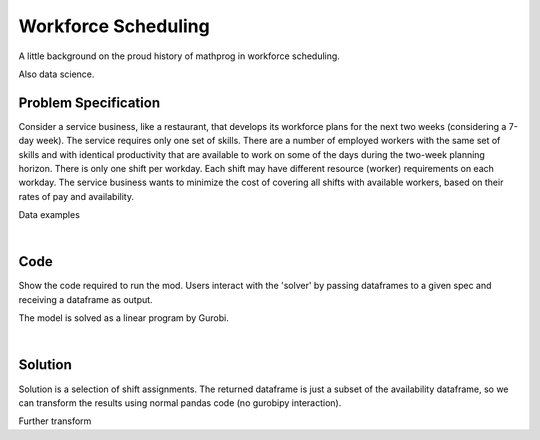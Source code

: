 Workforce Scheduling
====================

A little background on the proud history of mathprog in workforce scheduling.

Also data science.

Problem Specification
---------------------

Consider a service business, like a restaurant, that develops its workforce plans for the next two weeks (considering a 7-day week). The service requires only one set of skills. There are a number of employed workers with the same set of skills and with identical productivity that are available to work on some of the days during the two-week planning horizon. There is only one shift per workday. Each shift may have different resource (worker) requirements on each workday. The service business wants to minimize the cost of covering all shifts with available workers, based on their rates of pay and availability.

.. tabs::

    .. tab:: Data Specification

        The workforce scheduling model takes the following inputs:

        * The ``availability`` dataframe has two columns: ``Worker`` and ``Shift``. Each row in dataframe specifies that the given worker is available to work the given shift.
        * The ``shift_requirements`` dataframe has two columns: ``Shift`` and ``Required``. Each row specifies the number of workers required for a given shift. There should be one row for every unique worker in ``availability["Workers"]``.
        * The ``pay_rates`` dataframe has two columns: ``Worker`` and ``PayRate``. Each row specifies the pay per shift worked for that worker. There should be one row for every unique shift in ``availability["Shift"]``.

        When ``solve_workforce_scheduling`` is called, a model is formulated and solved immediately using Gurobi. Workers will be assigned only to shifts they are available for, in such a way that all requirements are covered while total cost of covering all shifts is minimised.

        The returned assignment dataframe is a subset of the availability dataframe, with the same columns. Each row specifies that the given worker has been assigned the given shift.

    .. tab:: Optimization Model

        Set of :math:`S` shifts to cover using set of workers :math:`W`. Workers :math:`w \in W_{s} \subseteq W` are available to work a given shift `s`, and are paid an amount :math:`c_{w}` for each assigned shift. Shift :math:`s` requires :math:`r_{s}` workers assigned. The model is defined on variables :math:`x_{ws}` such that

        .. math::

            x_{ws} = \begin{cases}
                1 & \text{if worker w is given shift s} \\
                0 & \text{otherwise.} \\
            \end{cases}

        The mathematical model is then expressed as:

        .. math::

            \begin{alignat}{2}
            \min \quad        & \sum_{s \in S} \sum_{w \in W_{s}} c_{w} x_{ws} \\
            \mbox{s.t.} \quad & \sum_{w \in W_{s}} x_{ws} = r_{s} & \forall s \in S \\
                              & 0 \le x_{ws} \le 1 & \forall s \in S, w \in W_{s} \\
            \end{alignat}

        The objective computes the total cost of all shift assignments based on worker pay rates.
        The constraint ensures all shifts are assigned the required number of workers.

        Technically, :math:`x_{ws}` should be binary, but we're in magical assignment land here.
        Read more about why assignment problems and network flows are the bees knees `here <www.gurobi.com>`_.
        Note that if the model is modified with additional constraints, this elegant property may no longer hold.

Data examples

.. a few re-use hacks for doctests

.. testsetup:: workforce

    # Set pandas options
    import pandas as pd
    pd.options.display.max_rows = 10

.. Maybe the example paths should be found in a datasets module
.. similar to sklearn. We could included proccessing code to
.. read from csv and avoid the feather dependency that way.

.. tabs::

    .. tab:: ``availability``

        Amy is available for a shift on Tuesday 2nd, etc, etc

        .. doctest:: workforce
            :options: +NORMALIZE_WHITESPACE

            >>> from gurobi_optimods import datasets
            >>> data = datasets.load_workforce()
            >>> data.availability
               Worker      Shift
            0     Amy 2022-07-02
            1     Amy 2022-07-03
            2     Amy 2022-07-05
            3     Amy 2022-07-07
            4     Amy 2022-07-09
            ..    ...        ...
            67     Gu 2022-07-10
            68     Gu 2022-07-11
            69     Gu 2022-07-12
            70     Gu 2022-07-13
            71     Gu 2022-07-14
            <BLANKLINE>
            [72 rows x 2 columns]

        In the mathematical model, this models the set :math:`\lbrace (w, s) \mid s \in S, w \in W_s \rbrace`.

    .. tab:: ``shift_requirements``

        Shift on Monday 1st requires 3 workers, etc, etc

        .. doctest:: workforce
            :options: +NORMALIZE_WHITESPACE

            >>> from gurobi_optimods import datasets
            >>> data = datasets.load_workforce()
            >>> data.shift_requirements
                    Shift  Required
            0  2022-07-01         3
            1  2022-07-02         2
            2  2022-07-03         4
            3  2022-07-04         2
            4  2022-07-05         5
            ..        ...       ...
            9  2022-07-10         3
            10 2022-07-11         4
            11 2022-07-12         5
            12 2022-07-13         7
            13 2022-07-14         5
            <BLANKLINE>
            [14 rows x 2 columns]

        In the mathematical model, this models the values :math:`r_s`.

    .. tab:: ``pay_rates``

        Bob is the most expensive worker ...

        .. doctest:: workforce
            :options: +NORMALIZE_WHITESPACE

            >>> from gurobi_optimods import datasets
            >>> data = datasets.load_workforce()
            >>> data.pay_rates
              Worker  PayRate
            0    Amy       10
            1    Bob       12
            2  Cathy       10
            3    Dan        8
            4     Ed        8
            5   Fred        9
            6     Gu       11

        In the mathematical model, this models the values :math:`c_w`.

|

Code
----

Show the code required to run the mod. Users interact with the 'solver' by passing dataframes to a given spec and receiving a dataframe as output.

.. testcode:: workforce

    import pandas as pd
    pd.options.display.max_rows = 15

    from gurobi_optimods.datasets import load_workforce
    from gurobi_optimods.workforce import solve_workforce_scheduling


    # Load example data.
    data = load_workforce()

    # Get winning results.
    assigned_shifts = solve_workforce_scheduling(
        availability=data.availability,
        shift_requirements=data.shift_requirements,
        pay_rates=data.pay_rates,
    )

.. testoutput:: workforce
    :hide:

    ...
    Optimize a model with 14 rows, 72 columns and 72 nonzeros
    ...
    Optimal objective  4.800000000e+02

The model is solved as a linear program by Gurobi.

.. collapse:: View Gurobi logs

    .. code-block:: text

        Gurobi Optimizer version 9.5.1 build v9.5.1rc2 (mac64[x86])
        Thread count: 4 physical cores, 8 logical processors, using up to 8 threads
        Optimize a model with 14 rows, 72 columns and 72 nonzeros
        Model fingerprint: 0x494be3a7
        Coefficient statistics:
        Matrix range     [1e+00, 1e+00]
        Objective range  [8e+00, 1e+01]
        Bounds range     [1e+00, 1e+00]
        RHS range        [2e+00, 7e+00]
        Presolve removed 14 rows and 72 columns
        Presolve time: 0.00s
        Presolve: All rows and columns removed
        Iteration    Objective       Primal Inf.    Dual Inf.      Time
            0    4.8000000e+02   0.000000e+00   1.480000e+02      0s
        Extra simplex iterations after uncrush: 5
            5    4.8000000e+02   0.000000e+00   0.000000e+00      0s

        Solved in 5 iterations and 0.00 seconds (0.00 work units)
        Optimal objective  4.800000000e+02

|

Solution
--------

Solution is a selection of shift assignments. The returned dataframe is just a
subset of the availability dataframe, so we can transform the results using
normal pandas code (no gurobipy interaction).

.. doctest:: workforce
    :options: +NORMALIZE_WHITESPACE

    >>> assigned_shifts
    Worker      Shift
    0     Amy 2022-07-03
    1     Amy 2022-07-05
    2     Amy 2022-07-07
    3     Amy 2022-07-10
    4     Amy 2022-07-11
    ..    ...        ...
    47     Gu 2022-07-05
    48     Gu 2022-07-06
    49     Gu 2022-07-07
    50     Gu 2022-07-12
    51     Gu 2022-07-13
    <BLANKLINE>
    [52 rows x 2 columns]

Further transform

.. doctest:: workforce
    :options: +NORMALIZE_WHITESPACE

    >>> shifts_table = pd.pivot_table(
    ...     assigned_shifts.assign(value=1),
    ...     values="value",
    ...     index="Shift",
    ...     columns="Worker",
    ...     fill_value="-",
    ... ).replace({1.0: "Y"})
    >>> shifts_table
    Worker     Amy Bob Cathy Dan Ed Fred Gu
    Shift
    2022-07-01   -   -     -   -  Y    Y  Y
    2022-07-02   -   -     -   Y  Y    -  -
    2022-07-03   Y   -     -   Y  Y    Y  -
    2022-07-04   -   -     Y   -  Y    -  -
    2022-07-05   Y   -     Y   Y  Y    -  Y
    2022-07-06   -   Y     -   Y  -    Y  Y
    2022-07-07   Y   -     Y   -  Y    -  Y
    2022-07-08   -   -     -   Y  Y    -  -
    2022-07-09   -   -     -   Y  Y    -  -
    2022-07-10   Y   -     Y   Y  -    -  -
    2022-07-11   Y   -     Y   Y  Y    -  -
    2022-07-12   Y   -     Y   Y  -    Y  Y
    2022-07-13   Y   Y     Y   Y  Y    Y  Y
    2022-07-14   Y   -     Y   Y  Y    Y  -
